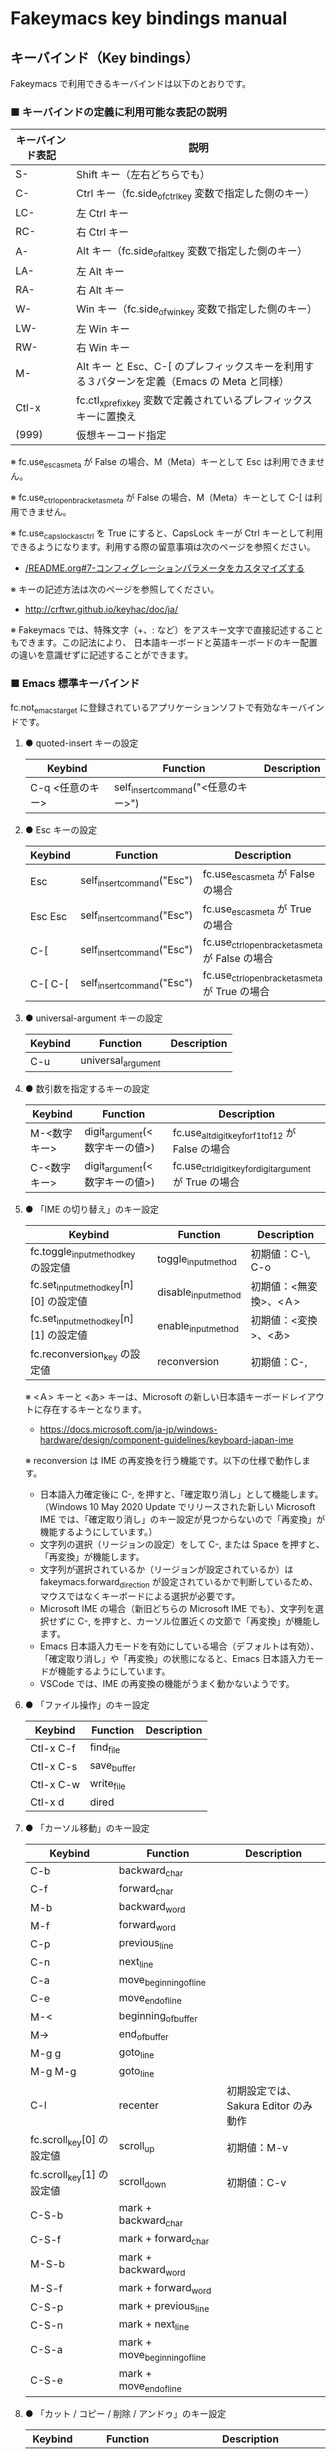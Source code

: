 #+STARTUP: showall indent

* Fakeymacs key bindings manual

** キーバインド（Key bindings）

Fakeymacs で利用できるキーバインドは以下のとおりです。

*** ■ キーバインドの定義に利用可能な表記の説明

|------------------+---------------------------------------------------------------------------------------------|
| キーバインド表記 | 説明                                                                                        |
|------------------+---------------------------------------------------------------------------------------------|
| S-               | Shift キー（左右どちらでも）                                                                |
| C-               | Ctrl キー（fc.side_of_ctrl_key 変数で指定した側のキー）                                     |
| LC-              | 左 Ctrl キー                                                                                |
| RC-              | 右 Ctrl キー                                                                                |
| A-               | Alt キー（fc.side_of_alt_key 変数で指定した側のキー）                                       |
| LA-              | 左 Alt キー                                                                                 |
| RA-              | 右 Alt キー                                                                                 |
| W-               | Win キー（fc.side_of_win_key 変数で指定した側のキー）                                       |
| LW-              | 左 Win キー                                                                                 |
| RW-              | 右 Win キー                                                                                 |
| M-               | Alt キー と Esc、C-[ のプレフィックスキーを利用する３パターンを定義（Emacs の Meta と同様） |
| Ctl-x            | fc.ctl_x_prefix_key 変数で定義されているプレフィックスキーに置換え                          |
| (999)            | 仮想キーコード指定                                                                          |
|------------------+---------------------------------------------------------------------------------------------|

※ fc.use_esc_as_meta が False の場合、M（Meta）キーとして Esc は利用できません。

※ fc.use_ctrl_openbracket_as_meta が False の場合、M（Meta）キーとして C-[ は利用できません。

※ fc.use_capslock_as_ctrl を True にすると、CapsLock キーが Ctrl キーとして利用できるようになります。利用する際の留意事項は次のページを参照ください。

- [[/README.org#7-コンフィグレーションパラメータをカスタマイズする]]

※ キーの記述方法は次のページを参照してください。

- http://crftwr.github.io/keyhac/doc/ja/

※ Fakeymacs では、特殊文字（+、: など）をアスキー文字で直接記述することもできます。この記法により、
日本語キーボードと英語キーボードのキー配置の違いを意識せずに記述することができます。

*** ■ Emacs 標準キーバインド

fc.not_emacs_target に登録されているアプリケーションソフトで有効なキーバインドです。

**** ● quoted-insert キーの設定

|------------------+-------------------------------------+-------------|
| Keybind          | Function                            | Description |
|------------------+-------------------------------------+-------------|
| C-q <任意のキー> | self_insert_command("<任意のキー>") |             |
|------------------+-------------------------------------+-------------|

**** ● Esc キーの設定

|---------+----------------------------+-------------------------------------------------|
| Keybind | Function                   | Description                                     |
|---------+----------------------------+-------------------------------------------------|
| Esc     | self_insert_command("Esc") | fc.use_esc_as_meta が False の場合              |
| Esc Esc | self_insert_command("Esc") | fc.use_esc_as_meta が True の場合               |
| C-[     | self_insert_command("Esc") | fc.use_ctrl_openbracket_as_meta が False の場合 |
| C-[ C-[ | self_insert_command("Esc") | fc.use_ctrl_openbracket_as_meta が True の場合  |
|---------+----------------------------+-------------------------------------------------|

**** ● universal-argument キーの設定

|---------+--------------------+-------------|
| Keybind | Function           | Description |
|---------+--------------------+-------------|
| C-u     | universal_argument |             |
|---------+--------------------+-------------|

**** ● 数引数を指定するキーの設定

|--------------+--------------------------------+---------------------------------------------------------|
| Keybind      | Function                       | Description                                             |
|--------------+--------------------------------+---------------------------------------------------------|
| M-<数字キー> | digit_argument(<数字キーの値>) | fc.use_alt_digit_key_for_f1_to_f12 が False の場合      |
| C-<数字キー> | digit_argument(<数字キーの値>) | fc.use_ctrl_digit_key_for_digit_argument が True の場合 |
|--------------+--------------------------------+---------------------------------------------------------|

**** ● 「IME の切り替え」のキー設定

|----------------------------------------+----------------------+------------------------|
| Keybind                                | Function             | Description            |
|----------------------------------------+----------------------+------------------------|
| fc.toggle_input_method_key の設定値    | toggle_input_method  | 初期値：C-\, C-o       |
| fc.set_input_method_key[n][0] の設定値 | disable_input_method | 初期値：<無変換>、<Ａ> |
| fc.set_input_method_key[n][1] の設定値 | enable_input_method  | 初期値：<変換>、<あ>   |
|----------------------------------------+----------------------+------------------------|
| fc.reconversion_key の設定値           | reconversion         | 初期値：C-,            |
|----------------------------------------+----------------------+------------------------|

※ <Ａ> キーと <あ> キーは、Microsoft の新しい日本語キーボードレイアウトに存在するキーとなります。
- https://docs.microsoft.com/ja-jp/windows-hardware/design/component-guidelines/keyboard-japan-ime

※ reconversion は IME の再変換を行う機能です。以下の仕様で動作します。
- 日本語入力確定後に C-, を押すと、「確定取り消し」として機能します。（Windows 10 May 2020 Update でリリースされた新しい Microsoft IME では、「確定取り消し」のキー設定が見つからないので「再変換」が機能するようにしています。）
- 文字列の選択（リージョンの設定）をして C-, または Space を押すと、「再変換」が機能します。
- 文字列が選択されているか（リージョンが設定されているか）は fakeymacs.forward_direction が設定されているかで判断しているため、マウスではなくキーボードによる選択が必要です。
- Microsoft IME の場合（新旧どちらの Microsoft IME でも）、文字列を選択せずに C-, を押すと、カーソル位置近くの文節で「再変換」が機能します。
- Emacs 日本語入力モードを有効にしている場合（デフォルトは有効）、「確定取り消し」や「再変換」の状態になると、Emacs 日本語入力モードが機能するようにしています。
- VSCode では、IME の再変換の機能がうまく動かないようです。

**** ● 「ファイル操作」のキー設定

|-----------+-------------+-------------|
| Keybind   | Function    | Description |
|-----------+-------------+-------------|
| Ctl-x C-f | find_file   |             |
| Ctl-x C-s | save_buffer |             |
| Ctl-x C-w | write_file  |             |
| Ctl-x d   | dired       |             |
|-----------+-------------+-------------|

**** ● 「カーソル移動」のキー設定

|---------------------------+-------------------------------+--------------------------------------|
| Keybind                   | Function                      | Description                          |
|---------------------------+-------------------------------+--------------------------------------|
| C-b                       | backward_char                 |                                      |
| C-f                       | forward_char                  |                                      |
| M-b                       | backward_word                 |                                      |
| M-f                       | forward_word                  |                                      |
| C-p                       | previous_line                 |                                      |
| C-n                       | next_line                     |                                      |
| C-a                       | move_beginning_of_line        |                                      |
| C-e                       | move_end_of_line              |                                      |
| M-<                       | beginning_of_buffer           |                                      |
| M->                       | end_of_buffer                 |                                      |
| M-g g                     | goto_line                     |                                      |
| M-g M-g                   | goto_line                     |                                      |
| C-l                       | recenter                      | 初期設定では、Sakura Editor のみ動作 |
| fc.scroll_key[0] の設定値 | scroll_up                     | 初期値：M-v                          |
| fc.scroll_key[1] の設定値 | scroll_down                   | 初期値：C-v                          |
|---------------------------+-------------------------------+--------------------------------------|
| C-S-b                     | mark + backward_char          |                                      |
| C-S-f                     | mark + forward_char           |                                      |
| M-S-b                     | mark + backward_word          |                                      |
| M-S-f                     | mark + forward_word           |                                      |
| C-S-p                     | mark + previous_line          |                                      |
| C-S-n                     | mark + next_line              |                                      |
| C-S-a                     | mark + move_beginning_of_line |                                      |
| C-S-e                     | mark + move_end_of_line       |                                      |
|---------------------------+-------------------------------+--------------------------------------|

**** ● 「カット / コピー / 削除 / アンドゥ」のキー設定

|-----------+----------------------+--------------------------------------------|
| Keybind   | Function             | Description                                |
|-----------+----------------------+--------------------------------------------|
| C-h       | delete_backward_char |                                            |
| C-d       | delete_char          |                                            |
| M-Delete  | backward_kill_word   |                                            |
| M-d       | kill_word            |                                            |
| C-k       | kill_line            |                                            |
| C-w       | kill_region          |                                            |
| C-x       | kill_region          | fc.ctl_x_prefix_key が C-x でない場合      |
| M-w       | kill_ring_save       |                                            |
| C-y       | yank                 |                                            |
| C-v       | yank                 | fc.scroll_key の設定等で上書きされない場合 |
| C-/       | undo                 |                                            |
| Ctl-x u   | undo                 |                                            |
| C-_       | undo                 |                                            |
| C-@       | set_mark_command     |                                            |
| C-Space   | set_mark_command     |                                            |
| Ctl-x h   | mark_whole_buffer    |                                            |
| Ctl-x C-p | mark_page            |                                            |
|-----------+----------------------+--------------------------------------------|

※ undo の機能は、C-g の押下により redo に切り替わります（以降、トグル動作）。

**** ● 「テキストの入れ替え」のキー設定

|---------+-----------------+-------------|
| Keybind | Function        | Description |
|---------+-----------------+-------------|
| C-t     | transpose_chars |             |
|---------+-----------------+-------------|

**** ● 「バッファ / ウィンドウ操作」のキー設定

|---------+------------------+--------------------------|
| Keybind | Function         | Description              |
|---------+------------------+--------------------------|
| M-k     | kill_buffer      | Fakeymacs オリジナル定義 |
| Ctl-x k | kill_buffer      |                          |
| Ctl-x b | switch_to_buffer |                          |
| Ctl-x o | other_window     |                          |
|---------+------------------+--------------------------|

**** ● 「文字列検索 / 置換」のキー設定

|---------+------------------+-------------|
| Keybind | Function         | Description |
|---------+------------------+-------------|
| C-r     | isearch_backward |             |
| C-s     | isearch_forward  |             |
| M-%     | query_replace    |             |
|---------+------------------+-------------|

**** ● 「キーボードマクロ」のキー設定

|---------+---------------------------+-------------|
| Keybind | Function                  | Description |
|---------+---------------------------+-------------|
| Ctl-x ( | kmacro_start_macro        |             |
| Ctl-x ) | kmacro_end_macro          |             |
| Ctl-x e | kmacro_end_and_call_macro |             |
|---------+---------------------------+-------------|

※ Keyhac のキーボードマクロは、Emacs のキーボードマクロと異なり、IME の切り替えも含む
キーの入力をそのまま記録し、そのまま再生します。このため、キーボードマクロの再生時に
その時の IME の状態に依存した動作とならないようにするため、キーボードマクロの記録と再生の
開始時に IME を強制的に OFF にするようにしています。

**** ● 「その他」のキー設定

|-----------+------------------------+---------------------------------------------------------|
| Keybind   | Function               | Description                                             |
|-----------+------------------------+---------------------------------------------------------|
| C-m       | newline                |                                                         |
| C-j       | newline_and_indent     |                                                         |
| C-o       | open_line              | fc.toggle_input_method_key の設定等で上書きされない場合 |
| C-i       | indent_for_tab_command | fc.use_ctrl_i_as_tab が True の場合                     |
| C-g       | keyboard_quit          |                                                         |
| Ctl-x C-c | kill_emacs             |                                                         |
| M-!       | shell_command          |                                                         |
|-----------+------------------------+---------------------------------------------------------|

*** ■ IME の切り替えのみを使うアプリケーションソフトのためのキーバインド

fc.not_emacs_target に登録されておらず、fc.ime_target に登録されているアプリケーションソフトで
有効なキーバインドです。

**** ● 「IME の切り替え」のキー設定

|----------------------------------------+----------------------+------------------------|
| Keybind                                | Function             | Description            |
|----------------------------------------+----------------------+------------------------|
| fc.toggle_input_method_key の設定値    | toggle_input_method  | 初期値：C-\, C-o       |
| fc.set_input_method_key[n][0] の設定値 | disable_input_method | 初期値：<無変換>、<Ａ> |
| fc.set_input_method_key[n][1] の設定値 | enable_input_method  | 初期値：<変換>、<あ>   |
|----------------------------------------+----------------------+------------------------|

*** ■ 「Emacs 日本語入力モード」のキーバインド

fc.use_emacs_ime_mode が True の場合に有効なキーバインドです。
IME が ON の時に文字（英数字か、スペースを除く特殊文字）を入力すると Emacs 日本語入力モード
が起動し、このキーバインドに移行します。

Emacs 日本語入力モードになると Emacs キーバインドとして利用できるキーが限定され、その他の
キーは Windows にそのまま渡されるようになるため、IME のショートカットキーが利用できるように
なります。

Emacs 日本語入力モードは、次の操作で終了します。
- Enter、C-m または C-g が押された場合
- <半角／全角> キー、A-` キーが押された場合
- BS、C-h 押下直後に fc.toggle_input_method_key 変数や fc.set_input_method_key 変数の disable で指定したキーが押された場合
  （間違って日本語入力をしてしまった時のキー操作を想定しての対策）

このモードでは IME のショートカットを置き換える機能もサポートしており、初期値では「ことえり」
のキーバインドを利用できるようにしています。

なお、「Emacs 日本語入力モード」の説明については、次のページの *<2020/04/23 更新>* の箇所にも記載
しています。参考としてください。

- https://w.atwiki.jp/ntemacs/pages/78.html

**** ● 「カーソル移動」のキー設定

|---------------------------+------------------------+-------------|
| Keybind                   | Function               | Description |
|---------------------------+------------------------+-------------|
| C-b                       | backward_char          |             |
| C-f                       | forward_char           |             |
| C-p                       | previous_line          |             |
| C-n                       | next_line              |             |
| C-a                       | move_beginning_of_line |             |
| C-e                       | move_end_of_line       |             |
| fc.scroll_key[0] の設定値 | scroll_up              | 初期値：A-v |
| fc.scroll_key[1] の設定値 | scroll_down            | 初期値：C-v |
|---------------------------+------------------------+-------------|

**** ● 「カット / コピー / 削除 / アンドゥ」のキー設定

|---------+----------------------+-------------|
| Keybind | Function             | Description |
|---------+----------------------+-------------|
| C-h     | delete_backward_char |             |
| C-d     | delete_char          |             |
|---------+----------------------+-------------|

**** ● 「その他」のキー設定

|------------+------------------+-------------|
| Keybind    | Function         | Description |
|------------+------------------+-------------|
| Enter, C-m | ei_newline       |             |
| C-g        | ei_keyboard_quit |             |
|------------+------------------+-------------|

※ C-g は日本語入力モードを終了させるためのキーですが、変換候補表示中に C-g を押下すると、
日本語入力が終了していな状態でも Emacs 日本語入力モードが終了してしまいます。
変換候補表示をキャンセルする場合には Esc を使うようにし、C-g と使い分けて利用するようにしてください。

**** ● 「IME のショートカットの置き換え」のキー設定

|--------------------------------------+--------------------------------------------------+--------------------------------------|
| Keybind                              | Function                                         | Description                          |
|--------------------------------------+--------------------------------------------------+--------------------------------------|
| fc.emacs_ime_mode_key[n][0] の設定値 | self_insert_command(fc.emacs_ime_mode_key[n][1]) | 初期設定：「ことえり」のキーバインド |
|--------------------------------------+--------------------------------------------------+--------------------------------------|

**** ● 「IME の切り替え」のキー設定

|----------------------------------------+--------------------------+------------------------|
| Keybind                                | Function                 | Description            |
|----------------------------------------+--------------------------+------------------------|
| fc.toggle_input_method_key の設定値    | ei_disable_input_method2 | 初期値：C-\, C-o       |
| fc.set_input_method_key[n][0] の設定値 | ei_disable_input_method2 | 初期値：<無変換>、<Ａ> |
| fc.set_input_method_key[n][1] の設定値 | ei_enable_input_method2  | 初期値：<変換>、<あ>   |
|----------------------------------------+--------------------------+------------------------|


*** ■ グローバルに利用できるキーバインド

すべてのアプリケーションソフトで共通して利用するキーバインドです。

**** ● 「Emacs キーバインドの切り替え」のキー設定

|--------------------------------------+----------------------+-------------------|
| Keybind                              | Function             | Description       |
|--------------------------------------+----------------------+-------------------|
| fc.toggle_emacs_keybind_key の設定値 | toggle_emacs_keybind | 初期値：C-S-Space |
|--------------------------------------+----------------------+-------------------|

**** ● アプリケーションキーの設定

|-----------------------------+-----------------------------+--------------|
| Keybind                     | Function                    | Description  |
|-----------------------------+-----------------------------+--------------|
| fc.application_key の設定値 | self_insert_command("Apps") | 初期値：None |
|-----------------------------+-----------------------------+--------------|

**** ● ファンクションキーの設定（use_alt_digit_key_for_f1_to_f12 が True の場合）

|--------------------------+--------------------------------+-------------|
| Keybind                  | Function                       | Description |
|--------------------------+--------------------------------+-------------|
| A-<m>-1                  | self_insert_command("<m>-F1")  |             |
| A-<m>-2                  | self_insert_command("<m>-F2")  |             |
| A-<m>-3                  | self_insert_command("<m>-F3")  |             |
| A-<m>-4                  | self_insert_command("<m>-F4")  |             |
| A-<m>-5                  | self_insert_command("<m>-F5")  |             |
| A-<m>-6                  | self_insert_command("<m>-F6")  |             |
| A-<m>-7                  | self_insert_command("<m>-F7")  |             |
| A-<m>-8                  | self_insert_command("<m>-F8")  |             |
| A-<m>-9                  | self_insert_command("<m>-F9")  |             |
| A-<m>-0                  | self_insert_command("<m>-F10") |             |
| A-<m>-<上記の右隣のキー> | self_insert_command("<m>-F11") |             |
| A-<m>-<上記の右隣のキー> | self_insert_command("<m>-F12") |             |
|--------------------------+--------------------------------+-------------|

- <m> は 空、W、C、S の全ての組み合わせパターン

**** ● デスクトップに関するキー設定

***** ・ 表示しているウィンドウの中で、一番最近までフォーカスがあったウィンドウに移動

|------------------------------+--------------+-------------|
| Keybind                      | Function     | Description |
|------------------------------+--------------+-------------|
| fc.other_window_key の設定値 | other_window | 初期値：A-o |
|------------------------------+--------------+-------------|

***** ・ IME の「単語登録」プログラムの起動

|-------------------------------+-------------------------------------------------------------------------------------+-------------|
| Keybind                       | Function                                                                            | Description |
|-------------------------------+-------------------------------------------------------------------------------------+-------------|
| fc.word_register_key の設定値 | keymap.ShellExecuteCommand(None, fc.word_register_name, fc.word_register_param, "") | 初期値：C-] |
|-------------------------------+-------------------------------------------------------------------------------------+-------------|

**** ● クリップボードリスト起動キーの設定

|-------------------------------+------------------+-------------|
| Keybind                       | Function         | Description |
|-------------------------------+------------------+-------------|
| fc.clipboardList_key の設定値 | lw_clipboardList | 初期値：A-y |
|-------------------------------+------------------+-------------|

**** ● ランチャーリスト起動キーの設定

|-----------------------------+----------------+-------------|
| Keybind                     | Function       | Description |
|-----------------------------+----------------+-------------|
| fc.lancherList_key の設定値 | lw_lancherList | 初期値：A-l |
|-----------------------------+----------------+-------------|

※ 仮想デスクトップを利用している場合、利用中ではない仮想デスクトップ上に UWPアプリを
開いていると、そのアプリがランチャーリストの起動アプリ一覧に表示されない場合があります。
（表示中ではない仮想デスクトップ上に開いている UWPアプリが、バックグラウンドで起動して
いるアプリと区別がつかないため。）制約事項としてご了承ください。

*** ■ タスク切り替え画面のキーバインド

タスク切り替え画面が表示している時に利用するキーバインドです。
タスク切り替え画面は、A-Tab で表示します。

|---------+---------------------------------+-------------|
| Keybind | Function                        | Description |
|---------+---------------------------------+-------------|
| A-b     | self_insert_command("A-Left")   |             |
| A-f     | self_insert_command("A-Right")  |             |
| A-p     | self_insert_command("A-Up")     |             |
| A-n     | self_insert_command("A-Down")   |             |
| A-g     | self_insert_command("A-Esc")    |             |
|---------+---------------------------------+-------------|

*** ■ タスクビューのキーバインド

タスクビューが起動した時に利用するキーバインドです。
タスクビューは、W-Tab で表示します。

|---------+----------------------------+-------------|
| Keybind | Function                   | Description |
|---------+----------------------------+-------------|
| C-b     | backward_char              |             |
| C-f     | forward_char               |             |
| C-p     | previous_line              |             |
| C-n     | next_line                  |             |
| C-g     | self_insert_command("Esc") |             |
|---------+----------------------------+-------------|

*** ■ リストウィンドウのキーバインド

クリップボードリストやランチャーリストのリストウィンドウが起動した時に利用するキーバインドです。

**** ● Esc キーの設定

|---------+----------------------------+-------------|
| Keybind | Function                   | Description |
|---------+----------------------------+-------------|
| C-[     | self_insert_command("Esc") |             |
|---------+----------------------------+-------------|

**** ● 「カーソル移動」のキー設定

|---------------------------+---------------+-------------|
| Keybind                   | Function      | Description |
|---------------------------+---------------+-------------|
| C-b, A-b                  | backward_char |             |
| C-f, A-f                  | forward_char  |             |
| C-p, A-p                  | previous_line |             |
| C-n, A-n                  | next_line     |             |
| fc.scroll_key[0] の設定値 | scroll_up     | 初期値：A-v |
| fc.scroll_key[1] の設定値 | scroll_down   | 初期値：C-v |
|---------------------------+---------------+-------------|

**** ● 「カット / コピー / 削除 / アンドゥ」のキー設定

|----------+----------------------+-------------|
| Keybind  | Function             | Description |
|----------+----------------------+-------------|
| C-h, A-h | delete_backward_char |             |
| C-d, A-d | delete_char          |             |
|----------+----------------------+-------------|

**** ● 「文字列検索 / 置換」のキー設定

|----------+---------------------+-------------|
| Keybind  | Function            | Description |
|----------+---------------------+-------------|
| C-r, A-r | lw_isearch_backward |             |
| C-s, A-s | lw_isearch_forward  |             |
|----------+---------------------+-------------|

※ Keyhac に migemo 辞書を登録してあれば、検索文字を大文字で始めることで migemo 検索が
可能となります。

● 「その他」のキー設定

|------------------+--------------------------------+------------------------------------------------|
| Keybind          | Function                       | Description                                    |
|------------------+--------------------------------+------------------------------------------------|
| Enter, C-m, A-m  | self_insert_command("Enter")   | Emacs キーバインドを適用しているアプリの場合   |
| Enter, C-m, A-m  | self_insert_command("S-Enter") | Emacs キーバインドを適用していないアプリの場合 |
| S-Enter          | self_insert_command("S-Enter") |                                                |
| C-Enter, A-Enter | self_insert_command("C-Enter") |                                                |
| C-g, A-g         | lw_keyboard_quit               |                                                |
|------------------+--------------------------------+------------------------------------------------|

※ Keyhac に発行するキーの挙動は以下のとおりとなります。
|---------+----------------------------------------|
| Enter   | 選択したテキストの貼り付け             |
| S-Enter | 選択したテキストをクリップボードに格納 |
| C-Enter | 選択したテキストを引用記号付で貼り付け |
|---------+----------------------------------------|

Emacs キーバインドを適用しないアプリケーションソフトには文字の入出力の方式が特殊なものもあるため、
テキストの貼り付けはそのアプリケーションソフトのペースト操作で行うこととし、Enter 入力時に
クリップボードに格納する処理としています。
また、C-Enter の置き換えは、対応が複雑となるため行っておりません。
